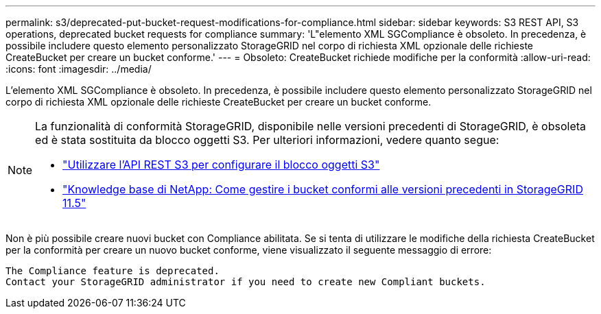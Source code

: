 ---
permalink: s3/deprecated-put-bucket-request-modifications-for-compliance.html 
sidebar: sidebar 
keywords: S3 REST API, S3 operations, deprecated bucket requests for compliance 
summary: 'L"elemento XML SGCompliance è obsoleto. In precedenza, è possibile includere questo elemento personalizzato StorageGRID nel corpo di richiesta XML opzionale delle richieste CreateBucket per creare un bucket conforme.' 
---
= Obsoleto: CreateBucket richiede modifiche per la conformità
:allow-uri-read: 
:icons: font
:imagesdir: ../media/


[role="lead"]
L'elemento XML SGCompliance è obsoleto. In precedenza, è possibile includere questo elemento personalizzato StorageGRID nel corpo di richiesta XML opzionale delle richieste CreateBucket per creare un bucket conforme.

[NOTE]
====
La funzionalità di conformità StorageGRID, disponibile nelle versioni precedenti di StorageGRID, è obsoleta ed è stata sostituita da blocco oggetti S3. Per ulteriori informazioni, vedere quanto segue:

* link:../s3/use-s3-api-for-s3-object-lock.html["Utilizzare l'API REST S3 per configurare il blocco oggetti S3"]
* https://kb.netapp.com/Advice_and_Troubleshooting/Hybrid_Cloud_Infrastructure/StorageGRID/How_to_manage_legacy_Compliant_buckets_in_StorageGRID_11.5["Knowledge base di NetApp: Come gestire i bucket conformi alle versioni precedenti in StorageGRID 11.5"^]


====
Non è più possibile creare nuovi bucket con Compliance abilitata. Se si tenta di utilizzare le modifiche della richiesta CreateBucket per la conformità per creare un nuovo bucket conforme, viene visualizzato il seguente messaggio di errore:

[listing]
----
The Compliance feature is deprecated.
Contact your StorageGRID administrator if you need to create new Compliant buckets.
----